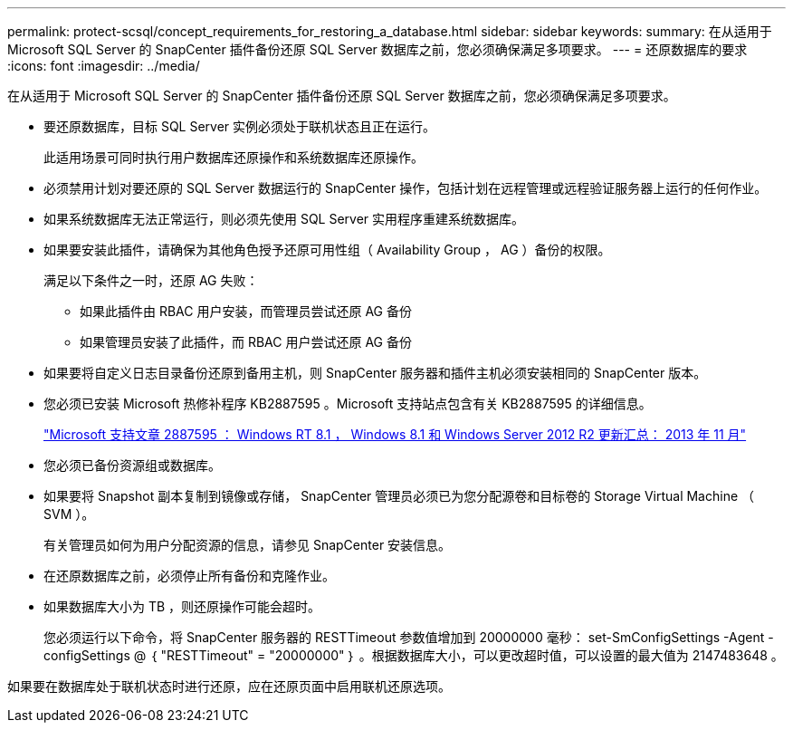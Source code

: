 ---
permalink: protect-scsql/concept_requirements_for_restoring_a_database.html 
sidebar: sidebar 
keywords:  
summary: 在从适用于 Microsoft SQL Server 的 SnapCenter 插件备份还原 SQL Server 数据库之前，您必须确保满足多项要求。 
---
= 还原数据库的要求
:icons: font
:imagesdir: ../media/


[role="lead"]
在从适用于 Microsoft SQL Server 的 SnapCenter 插件备份还原 SQL Server 数据库之前，您必须确保满足多项要求。

* 要还原数据库，目标 SQL Server 实例必须处于联机状态且正在运行。
+
此适用场景可同时执行用户数据库还原操作和系统数据库还原操作。

* 必须禁用计划对要还原的 SQL Server 数据运行的 SnapCenter 操作，包括计划在远程管理或远程验证服务器上运行的任何作业。
* 如果系统数据库无法正常运行，则必须先使用 SQL Server 实用程序重建系统数据库。
* 如果要安装此插件，请确保为其他角色授予还原可用性组（ Availability Group ， AG ）备份的权限。
+
满足以下条件之一时，还原 AG 失败：

+
** 如果此插件由 RBAC 用户安装，而管理员尝试还原 AG 备份
** 如果管理员安装了此插件，而 RBAC 用户尝试还原 AG 备份


* 如果要将自定义日志目录备份还原到备用主机，则 SnapCenter 服务器和插件主机必须安装相同的 SnapCenter 版本。
* 您必须已安装 Microsoft 热修补程序 KB2887595 。Microsoft 支持站点包含有关 KB2887595 的详细信息。
+
https://support.microsoft.com/kb/2887595["Microsoft 支持文章 2887595 ： Windows RT 8.1 ， Windows 8.1 和 Windows Server 2012 R2 更新汇总： 2013 年 11 月"]

* 您必须已备份资源组或数据库。
* 如果要将 Snapshot 副本复制到镜像或存储， SnapCenter 管理员必须已为您分配源卷和目标卷的 Storage Virtual Machine （ SVM ）。
+
有关管理员如何为用户分配资源的信息，请参见 SnapCenter 安装信息。

* 在还原数据库之前，必须停止所有备份和克隆作业。
* 如果数据库大小为 TB ，则还原操作可能会超时。
+
您必须运行以下命令，将 SnapCenter 服务器的 RESTTimeout 参数值增加到 20000000 毫秒： set-SmConfigSettings -Agent -configSettings @ ｛ "RESTTimeout" = "20000000" ｝ 。根据数据库大小，可以更改超时值，可以设置的最大值为 2147483648 。



如果要在数据库处于联机状态时进行还原，应在还原页面中启用联机还原选项。
